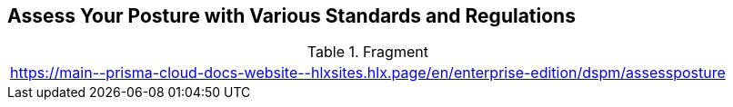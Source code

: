 == Assess Your Posture with Various Standards and Regulations

.Fragment
|===
| https://main\--prisma-cloud-docs-website\--hlxsites.hlx.page/en/enterprise-edition/dspm/assessposture
|===
